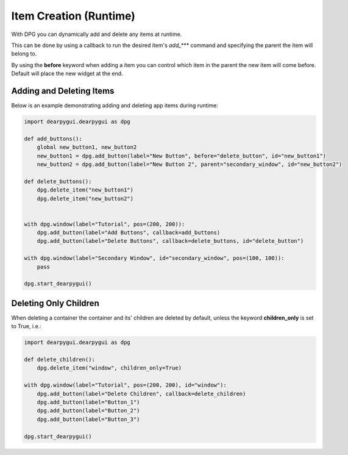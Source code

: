 Item Creation (Runtime)
=======================

With DPG you can dynamically add and delete any items at runtime.

This can be done by using a callback to run the desired item's *add_\*\*\**
command and specifying the parent the item will belong to.

By using the **before** keyword when adding a item you can control which
item in the parent the new item will come before. Default will place the
new widget at the end.

Adding and Deleting Items
-----------------------------

Below is an example demonstrating adding and deleting app items during runtime:

.. code-block:: python

    import dearpygui.dearpygui as dpg

    def add_buttons():
        global new_button1, new_button2
        new_button1 = dpg.add_button(label="New Button", before="delete_button", id="new_button1")
        new_button2 = dpg.add_button(label="New Button 2", parent="secondary_window", id="new_button2")

    def delete_buttons():
        dpg.delete_item("new_button1")
        dpg.delete_item("new_button2")


    with dpg.window(label="Tutorial", pos=(200, 200)):
        dpg.add_button(label="Add Buttons", callback=add_buttons)
        dpg.add_button(label="Delete Buttons", callback=delete_buttons, id="delete_button")

    with dpg.window(label="Secondary Window", id="secondary_window", pos=(100, 100)):
        pass

    dpg.start_dearpygui()

Deleting Only Children
----------------------

When deleting a container the container and its' children are deleted by default,
unless the keyword **children_only** is set to True, i.e.:

.. code-block:: python

    import dearpygui.dearpygui as dpg

    def delete_children():
        dpg.delete_item("window", children_only=True)

    with dpg.window(label="Tutorial", pos=(200, 200), id="window"):
        dpg.add_button(label="Delete Children", callback=delete_children)
        dpg.add_button(label="Button_1")
        dpg.add_button(label="Button_2")
        dpg.add_button(label="Button_3")

    dpg.start_dearpygui()